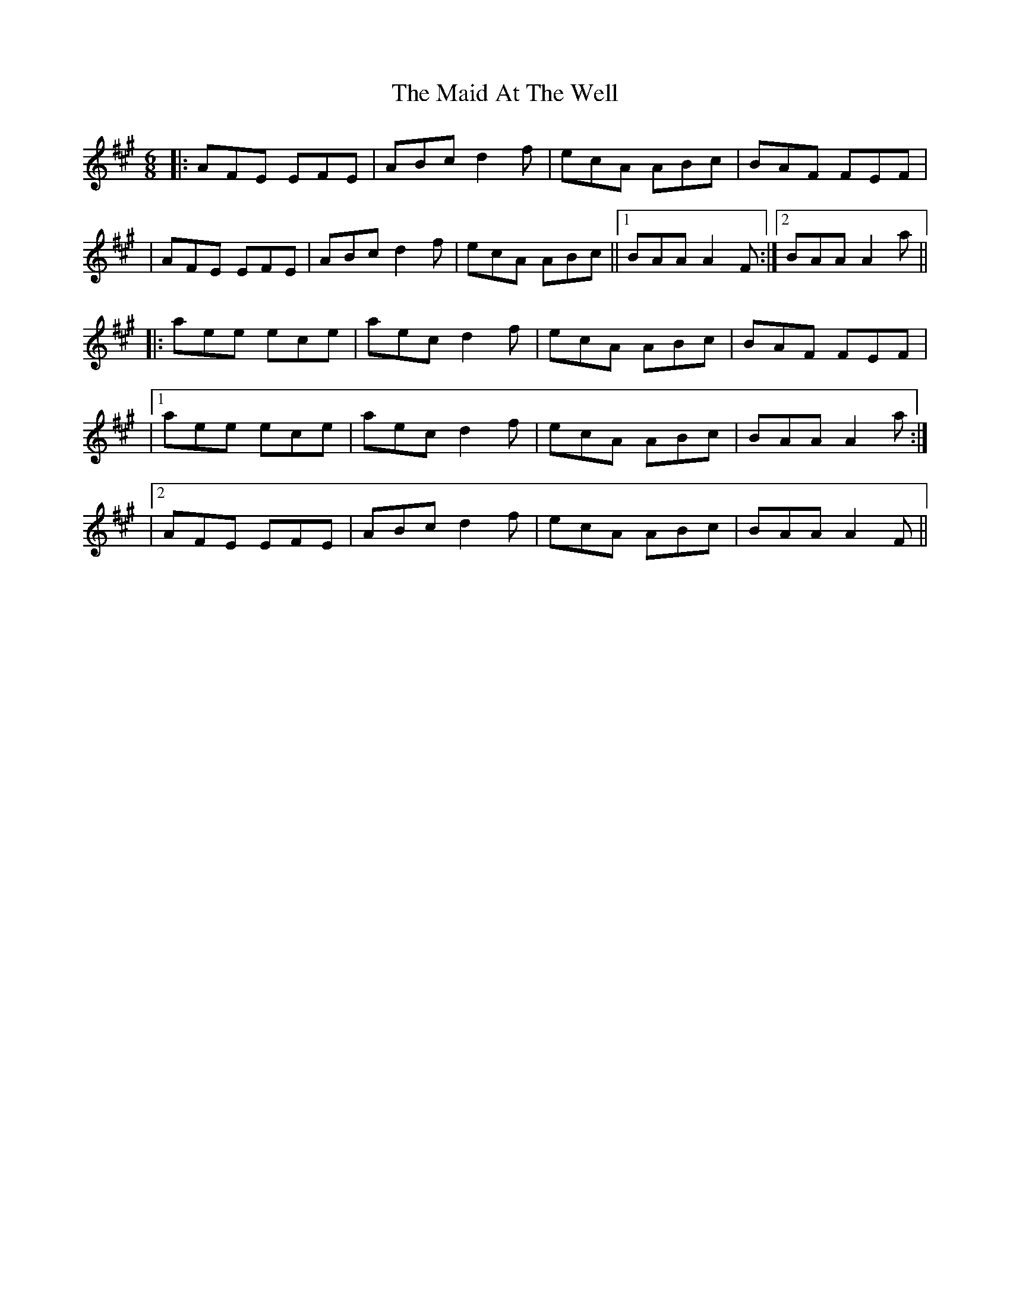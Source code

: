 X: 4
T: Maid At The Well, The
Z: MM
S: https://thesession.org/tunes/752#setting13854
R: jig
M: 6/8
L: 1/8
K: Amaj
|:AFE EFE|ABc d2f|ecA ABc|BAF FEF| | AFE EFE|ABc d2f|ecA ABc||1 BAA A2F:|2 BAA A2a|||: aee ece|aec d2f|ecA ABc|BAF FEF||1 aee ece|aec d2f|ecA ABc|BAA A2a:||2 AFE EFE|ABc d2f|ecA ABc|BAA A2F||
